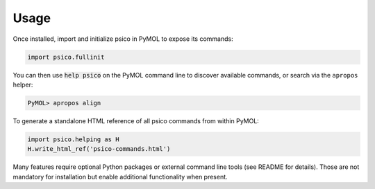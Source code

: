 Usage
=====

Once installed, import and initialize psico in PyMOL to expose its commands:

.. code-block:: python

   import psico.fullinit

You can then use :code:`help psico` on the PyMOL command line to discover
available commands, or search via the ``apropos`` helper:

.. code-block:: text

   PyMOL> apropos align

To generate a standalone HTML reference of all psico commands from within
PyMOL:

.. code-block:: python

   import psico.helping as H
   H.write_html_ref('psico-commands.html')

Many features require optional Python packages or external command line tools
(see README for details). Those are not mandatory for installation but enable
additional functionality when present.
